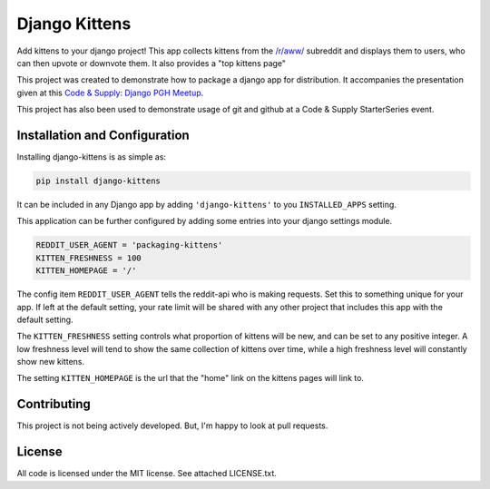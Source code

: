 Django Kittens
==============

Add kittens to your django project! This app collects kittens from the
`/r/aww/`_ subreddit and displays them to users, who can then upvote or
downvote them. It also provides a "top kittens page"

This project was created to demonstrate how to package a django app
for distribution. It accompanies the presentation given at this
`Code & Supply: Django PGH Meetup`_.

This project has also been used to demonstrate usage of git and github at a Code & Supply StarterSeries event.

.. _`Code & Supply: Django PGH Meetup`: http://www.meetup.com/Pittsburgh-Code-Supply/events/223471063/

.. _`/r/aww/`: http://www.reddit.com/r/aww

Installation and Configuration
------------------------------

Installing django-kittens is as simple as:

.. code-block::

    pip install django-kittens

It can be included in any Django app by adding ``'django-kittens'`` to
you ``INSTALLED_APPS`` setting.

This application can be further configured by adding some entries into
your django settings module.

.. code-block:: python

    REDDIT_USER_AGENT = 'packaging-kittens'
    KITTEN_FRESHNESS = 100
    KITTEN_HOMEPAGE = '/'

The config item ``REDDIT_USER_AGENT`` tells the reddit-api who is
making requests. Set this to something unique for your app. If left at
the default setting, your rate limit will be shared with any other
project that includes this app with the default setting.

The ``KITTEN_FRESHNESS`` setting controls what proportion of kittens
will be new, and can be set to any positive integer. A low freshness
level will tend to show the same collection of kittens over time,
while a high freshness level will constantly show new kittens.

The setting ``KITTEN_HOMEPAGE`` is the url that the "home" link on the
kittens pages will link to.


Contributing
------------

This project is not being actively developed. But, I'm happy to look
at pull requests.


License
-------

All code is licensed under the MIT license. See attached LICENSE.txt.
